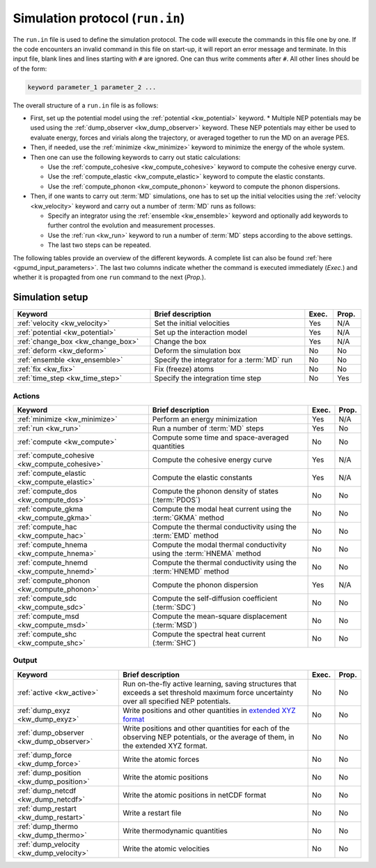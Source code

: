 .. _run_in:
.. index::
   single: gpumd input files; Simulation protocol
   single: run.in

Simulation protocol (``run.in``)
********************************

The ``run.in`` file is used to define the simulation protocol.
The code will execute the commands in this file one by one.
If the code encounters an invalid command in this file on start-up, it will report an error message and terminate.
In this input file, blank lines and lines starting with ``#`` are ignored.
One can thus write comments after ``#``.
All other lines should be of the form:

.. code::

   keyword parameter_1 parameter_2 ...

The overall structure of a ``run.in`` file is as follows:

* First, set up the potential model using the :ref:`potential <kw_potential>` keyword.
  * Multiple NEP potentials may be used using the :ref:`dump_observer <kw_dump_observer>` keyword. These NEP potentials may either be used to evaluate energy, forces and virials along the trajectory, or averaged together to run the MD on an average PES. 
* Then, if needed, use the :ref:`minimize <kw_minimize>` keyword to minimize the energy of the whole system.
* Then one can use the following keywords to carry out static calculations:

  * Use the :ref:`compute_cohesive <kw_compute_cohesive>` keyword to compute the cohesive energy curve.
  * Use the :ref:`compute_elastic <kw_compute_elastic>` keyword to compute the elastic constants.
  * Use the :ref:`compute_phonon <kw_compute_phonon>` keyword to compute the phonon dispersions.
* Then, if one wants to carry out :term:`MD` simulations, one has to set up the initial velocities using the :ref:`velocity <kw_velocity>` keyword and carry out a number of :term:`MD` runs as follows:

  * Specify an integrator using the :ref:`ensemble <kw_ensemble>` keyword and optionally add keywords to further control the evolution and measurement processes. 
  * Use the :ref:`run <kw_run>` keyword to run a number of :term:`MD` steps according to the above settings. 
  * The last two steps can be repeated.

The following tables provide an overview of the different keywords.
A complete list can also be found :ref:`here <gpumd_input_parameters>`.
The last two columns indicate whether the command is executed immediately (*Exec.*) and whether it is propagted from one ``run`` command to the next (*Prop.*).

Simulation setup
================

.. list-table::
   :header-rows: 1
   :width: 100%
   :widths: auto

   * - Keyword
     - Brief description
     - Exec.
     - Prop.
   * - :ref:`velocity <kw_velocity>`
     - Set the initial velocities
     - Yes
     - N/A
   * - :ref:`potential <kw_potential>`
     - Set up the interaction model
     - Yes
     - N/A
   * - :ref:`change_box <kw_change_box>`
     - Change the box
     - Yes
     - N/A
   * - :ref:`deform <kw_deform>`
     - Deform the simulation box
     - No
     - No
   * - :ref:`ensemble <kw_ensemble>`
     - Specify the integrator for a :term:`MD` run
     - No
     - No
   * - :ref:`fix <kw_fix>`
     - Fix (freeze) atoms
     - No
     - No
   * - :ref:`time_step <kw_time_step>`
     - Specify the integration time step
     - No
     - Yes

Actions
^^^^^^^

.. list-table::
   :header-rows: 1

   * - Keyword
     - Brief description
     - Exec.
     - Prop.
   * - :ref:`minimize <kw_minimize>`
     - Perform an energy minimization
     - Yes
     - N/A
   * - :ref:`run <kw_run>`
     - Run a number of :term:`MD` steps
     - Yes
     - No
   * - :ref:`compute <kw_compute>`
     - Compute some time and space-averaged quantities
     - No
     - No
   * - :ref:`compute_cohesive <kw_compute_cohesive>`
     - Compute the cohesive energy curve
     - Yes
     - N/A
   * - :ref:`compute_elastic <kw_compute_elastic>`
     - Compute the elastic constants
     - Yes
     - N/A
   * - :ref:`compute_dos <kw_compute_dos>`
     - Compute the phonon density of states (:term:`PDOS`)
     - No
     - No
   * - :ref:`compute_gkma <kw_compute_gkma>`
     - Compute the modal heat current using the :term:`GKMA` method
     - No
     - No
   * - :ref:`compute_hac <kw_compute_hac>`
     - Compute the thermal conductivity using the :term:`EMD` method
     - No
     - No
   * - :ref:`compute_hnema <kw_compute_hnema>`
     - Compute the modal thermal conductivity using the :term:`HNEMA` method
     - No
     - No
   * - :ref:`compute_hnemd <kw_compute_hnemd>`
     - Compute the thermal conductivity using the :term:`HNEMD` method
     - No
     - No
   * - :ref:`compute_phonon <kw_compute_phonon>`
     - Compute the phonon dispersion
     - Yes
     - N/A
   * - :ref:`compute_sdc <kw_compute_sdc>`
     - Compute the self-diffusion coefficient (:term:`SDC`)
     - No
     - No
   * - :ref:`compute_msd <kw_compute_msd>`
     - Compute the mean-square displacement (:term:`MSD`)
     - No
     - No
   * - :ref:`compute_shc <kw_compute_shc>`
     - Compute the spectral heat current (:term:`SHC`)
     - No
     - No

Output
^^^^^^

.. list-table::
   :header-rows: 1

   * - Keyword
     - Brief description
     - Exec.
     - Prop.
   * - :ref:`active <kw_active>`
     - Run on-the-fly active learning, saving structures that exceeds a set threshold maximum force uncertainty over all specified NEP potentials.
     - No
     - No
   * - :ref:`dump_exyz <kw_dump_exyz>`
     - Write positions and other quantities in `extended XYZ format <https://github.com/libAtoms/extxyz>`_
     - No
     - No
   * - :ref:`dump_observer <kw_dump_observer>`
     - Write positions and other quantities for each of the observing NEP potentials, or the average of them, in the extended XYZ format.
     - No
     - No
   * - :ref:`dump_force <kw_dump_force>`
     - Write the atomic forces
     - No
     - No
   * - :ref:`dump_position <kw_dump_position>`
     - Write the atomic positions
     - No
     - No
   * - :ref:`dump_netcdf <kw_dump_netcdf>`
     - Write the atomic positions in netCDF format
     - No
     - No
   * - :ref:`dump_restart <kw_dump_restart>`
     - Write a restart file
     - No
     - No
   * - :ref:`dump_thermo <kw_dump_thermo>`
     - Write thermodynamic quantities
     - No
     - No
   * - :ref:`dump_velocity <kw_dump_velocity>`
     - Write the atomic velocities
     - No
     - No

